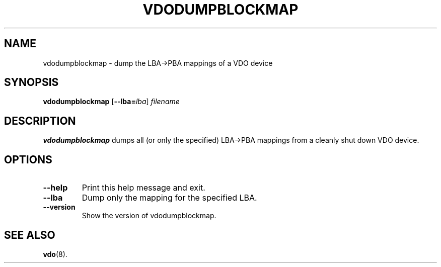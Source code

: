.TH VDODUMPBLOCKMAP 8 "2020-05-06" "Red Hat" \" -*- nroff -*-
.SH NAME
vdodumpblockmap \- dump the LBA->PBA mappings of a VDO device
.SH SYNOPSIS
.B vdodumpblockmap
.RB [ \-\-lba=\fIlba\fP ]
.I filename
.SH DESCRIPTION
.B vdodumpblockmap
dumps all (or only the specified) LBA->PBA mappings from a cleanly
shut down VDO device.
.SH OPTIONS
.TP
.B \-\-help
Print this help message and exit.
.TP
.B \-\-lba
Dump only the mapping for the specified LBA.
.TP
.B \-\-version
Show the version of vdodumpblockmap.
.
.SH SEE ALSO
.BR vdo (8).
